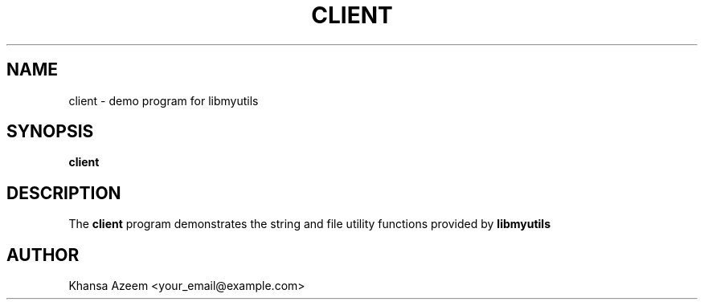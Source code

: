 .TH CLIENT 1 "September 21, 2025" "Version 0.4.1" "User Commands"
.SH NAME
client \- demo program for libmyutils
.SH SYNOPSIS
.B client
.SH DESCRIPTION
The
.B client
program demonstrates the string and file utility functions provided by
.B libmyutils
. It runs example calls to test custom string and file functions.
.SH AUTHOR
Khansa Azeem <your_email@example.com>
